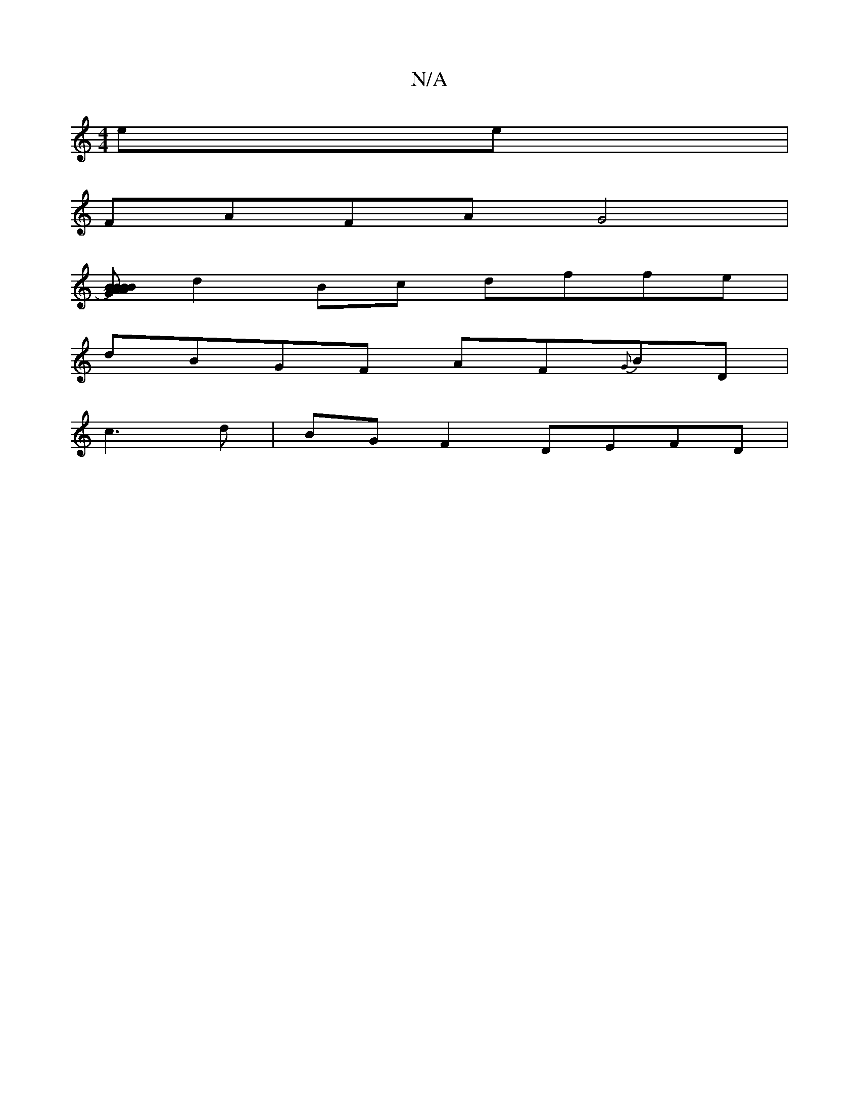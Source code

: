 X:1
T:N/A
M:4/4
R:N/A
K:Cmajor
 ee | 
FAFA G4 |
[BBA)|BABG GAdA | Bdcd fgef | ~g2 fa fdef |
d2 Bc dffe |
dBGF AF{G}BD|
c3d|BG F2 DEFD|

GB,3 DEGE|DBAB BGEE|~A2GA BEGF:|[2 A2EA d=Bgb | fdde a2 bagf|cfee fdea |aeed caec|
A2 Ag ce fg 